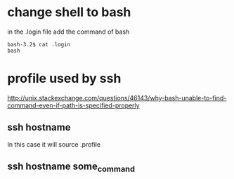 * change shell to bash
in the .login file
add the command of
bash

#+BEGIN_SRC example
bash-3.2$ cat .login
bash
#+END_SRC
* profile used by ssh
http://unix.stackexchange.com/questions/46143/why-bash-unable-to-find-command-even-if-path-is-specified-properly
** ssh hostname
In this case it will source .profile
** ssh hostname some_command
